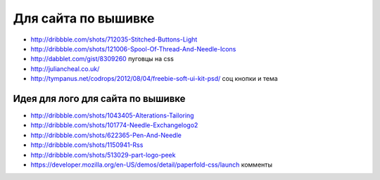 Для сайта по вышивке
--------------------

+ http://dribbble.com/shots/712035-Stitched-Buttons-Light
+ http://dribbble.com/shots/121006-Spool-Of-Thread-And-Needle-Icons
+ http://dabblet.com/gist/8309260 пуговцы на css 
+ http://juliancheal.co.uk/
+ http://tympanus.net/codrops/2012/08/04/freebie-soft-ui-kit-psd/ соц кнопки и тема

Идея для лого для сайта по вышивке
""""""""""""""""""""""""""""""""""

+ http://dribbble.com/shots/1043405-Alterations-Tailoring
+ http://dribbble.com/shots/101774-Needle-Exchangelogo2
+ http://dribbble.com/shots/622365-Pen-And-Needle
+ http://dribbble.com/shots/1150941-Rss
+ http://dribbble.com/shots/513029-part-logo-peek
+ https://developer.mozilla.org/en-US/demos/detail/paperfold-css/launch комменты